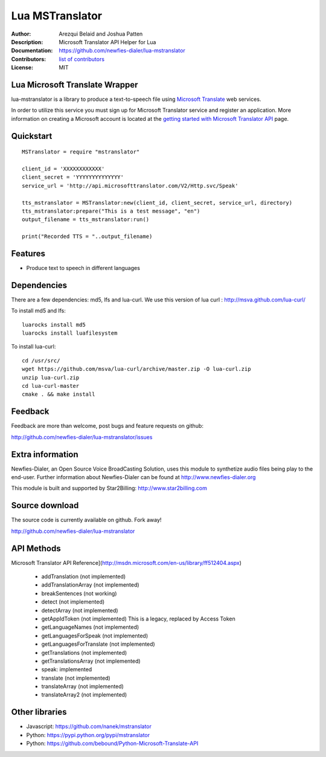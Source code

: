================
Lua MSTranslator
================

:Author: Arezqui Belaid and Joshua Patten
:Description: Microsoft Translator API Helper for Lua
:Documentation: https://github.com/newfies-dialer/lua-mstranslator
:Contributors: `list of contributors <https://github.com/newfies-dialer/lua-mstranslator/graphs/contributors>`_
:License: MIT

.. image:: https://travis-ci.org/newfies-dialer/lua-mstranslator.svg?branch=master
    :target: https://travis-ci.org/newfies-dialer/lua-mstranslator



Lua Microsoft Translate Wrapper
-------------------------------

lua-mstranslator is a library to produce a text-to-speech file using
`Microsoft Translate`_ web services.

In order to utilize this service you must sign up for Microsoft Translator
service and register an application. More information on creating a Microsoft
account is located at the `getting started with Microsoft Translator API`_
page.


Quickstart
----------

::

    MSTranslator = require "mstranslator"

    client_id = 'XXXXXXXXXXXX'
    client_secret = 'YYYYYYYYYYYYYY'
    service_url = 'http://api.microsofttranslator.com/V2/Http.svc/Speak'

    tts_mstranslator = MSTranslator:new(client_id, client_secret, service_url, directory)
    tts_mstranslator:prepare("This is a test message", "en")
    output_filename = tts_mstranslator:run()

    print("Recorded TTS = "..output_filename)


Features
--------

* Produce text to speech in different languages

Dependencies
------------

There are a few dependencies: md5, lfs and lua-curl.
We use this version of lua curl : http://msva.github.com/lua-curl/

To install md5 and lfs::

    luarocks install md5
    luarocks install luafilesystem


To install lua-curl::

    cd /usr/src/
    wget https://github.com/msva/lua-curl/archive/master.zip -O lua-curl.zip
    unzip lua-curl.zip
    cd lua-curl-master
    cmake . && make install


Feedback
--------

Feedback are more than welcome, post bugs and feature requests on github:

http://github.com/newfies-dialer/lua-mstranslator/issues


Extra information
-----------------

Newfies-Dialer, an Open Source Voice BroadCasting Solution, uses this module
to synthetize audio files being play to the end-user. Further information
about Newfies-Dialer can be found at http://www.newfies-dialer.org

This module is built and supported by Star2Billing:
http://www.star2billing.com


Source download
---------------

The source code is currently available on github. Fork away!

http://github.com/newfies-dialer/lua-mstranslator


API Methods
-----------

Microsoft Translator API Reference](http://msdn.microsoft.com/en-us/library/ff512404.aspx)

  * addTranslation (not implemented)
  * addTranslationArray (not implemented)
  * breakSentences (not working)
  * detect (not implemented)
  * detectArray (not implemented)
  * getAppIdToken (not implemented) This is a legacy, replaced by
    Access Token
  * getLanguageNames (not implemented)
  * getLanguagesForSpeak (not implemented)
  * getLanguagesForTranslate (not implemented)
  * getTranslations (not implemented)
  * getTranslationsArray (not implemented)
  * speak: implemented
  * translate (not implemented)
  * translateArray (not implemented)
  * translateArray2 (not implemented)


Other libraries
---------------

* Javascript: https://github.com/nanek/mstranslator
* Python: https://pypi.python.org/pypi/mstranslator
* Python: https://github.com/bebound/Python-Microsoft-Translate-API


.. _Microsoft Translate: http://www.microsoft.com/en-us/translator/translatorapi.aspx
.. _getting started with Microsoft Translator API: https://www.microsoft.com/en-us/translator/getstarted.aspx
